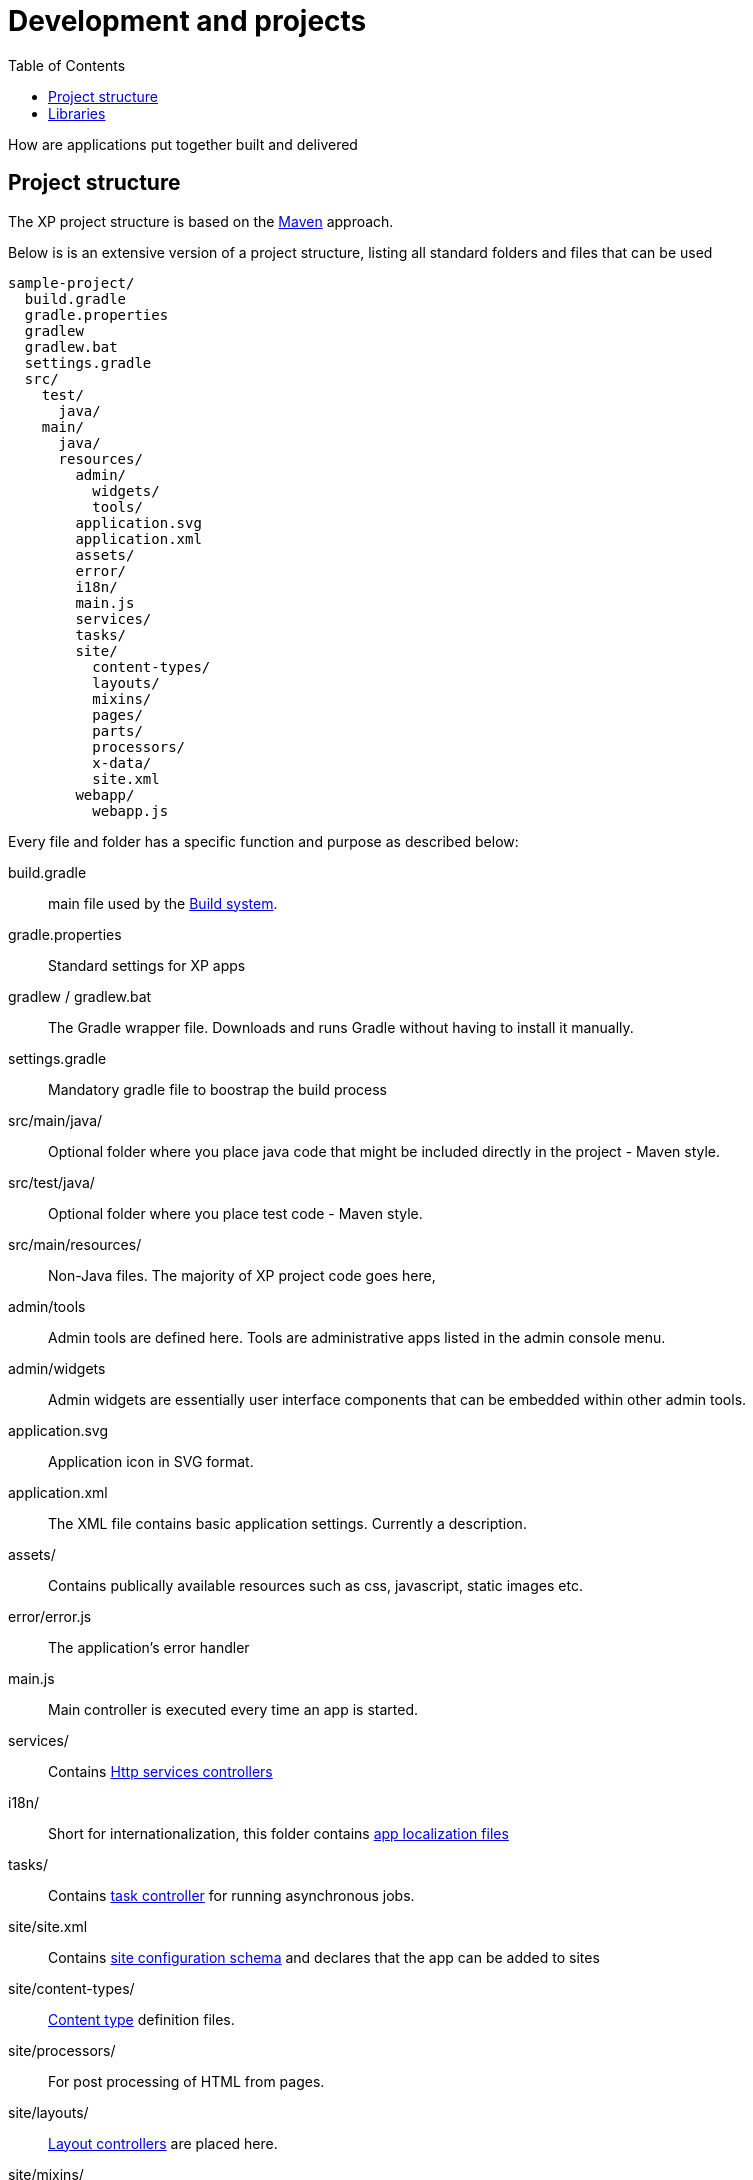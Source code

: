 = Development and projects
:toc: right
:imagesdir: images

How are applications put together built and delivered

== Project structure

The XP project structure is based on the https://maven.apache.org/[Maven] approach.

Below is is an extensive version of a project structure, listing all standard folders and files that can be used

[source,files]
----
sample-project/
  build.gradle
  gradle.properties
  gradlew
  gradlew.bat
  settings.gradle
  src/
    test/
      java/
    main/
      java/
      resources/
        admin/
          widgets/
          tools/
        application.svg
        application.xml
        assets/
        error/
        i18n/
        main.js
        services/
        tasks/
        site/
          content-types/
          layouts/
          mixins/
          pages/
          parts/
          processors/
          x-data/
          site.xml
        webapp/
          webapp.js
----

Every file and folder has a specific function and purpose as described below:

build.gradle:: main file used by the <<build-system#, Build system>>.

gradle.properties:: Standard settings for XP apps

gradlew / gradlew.bat:: The Gradle wrapper file. Downloads and runs Gradle without having to install it manually.

settings.gradle:: Mandatory gradle file to boostrap the build process

src/main/java/:: Optional folder where you place java code that might be included directly in the project - Maven style.

src/test/java/:: Optional folder where you place test code - Maven style.

src/main/resources/:: Non-Java files. The majority of XP project code goes here,

admin/tools:: Admin tools are defined here. Tools are administrative apps listed in the admin console menu.

admin/widgets:: Admin widgets are essentially user interface components that can be embedded within other admin tools.

application.svg:: Application icon in SVG format.

application.xml:: The XML file contains basic application settings. Currently a description.

assets/:: Contains publically available resources such as css, javascript, static images etc.

error/error.js:: The application's error handler

main.js:: Main controller is executed every time an app is started.

services/:: Contains <<../runtime/http-services#, Http services controllers>>

i18n/:: Short for internationalization, this folder contains <<../api/lib-i18n#,app localization files>>

tasks/:: Contains <<../api/lib-task#, task controller>> for running asynchronous jobs.

site/site.xml:: Contains link:../cms/sites#site_xml[site configuration schema] and declares that the app can be added to sites

site/content-types/::  <<../cms/content-types#,Content type>> definition files.

site/processors/:: For post processing of HTML from pages.

site/layouts/:: link:../cms/components#layout[Layout controllers] are placed here.

site/mixins/:: <<../cms/mixins#, Reusable schemas>> are placed here.

site/pages/:: <<../cms/components#Pages, Page controllers>> are placed here.

site/parts/:: link:../cms/components#part[Part controllers] are placed here.

site/x-data/:: <<../cms/x-data#, eXtra>> data schemas.

webapp/webapp.js:: The link:../runtime#webapp_js[Webapp] controller file


== Libraries

Libraries are structurally similar to applications,
with the difference that a library is designed to be installed and run on it's own.
However, a library can be included in an application (or many) to provide functionality to that app.

The process of setting up and building libraries is similar to applications.
To build a library we recommend using the https://market.enonic.com/vendors/enonic/library-starter[library project template].

Once a library has been built, the output will be a .jar file, just like an application.
However, libraries will have small differences in application metadata.

To add a library in an application, simply update the applications ``build.gradle``file
